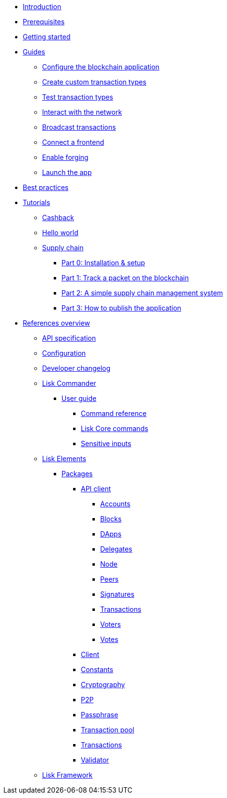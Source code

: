 * xref:index.adoc[Introduction]
* xref:setup.adoc[Prerequisites]
* xref:getting-started.adoc[Getting started]
* xref:guides/index.adoc[Guides]
** xref:guides/configuration.adoc[Configure the blockchain application]
** xref:guides/customize.adoc[Create custom transaction types]
** xref:guides/test.adoc[Test transaction types]
** xref:guides/interact.adoc[Interact with the network]
** xref:guides/broadcast.adoc[Broadcast transactions]
** xref:guides/frontend.adoc[Connect a frontend]
** xref:guides/forging.adoc[Enable forging]
** xref:guides/launch.adoc[Launch the app]
* xref:best-practices.adoc[Best practices]
* xref:tutorials/index.adoc[Tutorials]
** xref:tutorials/cashback.adoc[Cashback]
** xref:tutorials/hello-world.adoc[Hello world]
** xref:tutorials/transport.adoc[Supply chain]
*** xref:tutorials/transport0.adoc[Part 0: Installation & setup]
*** xref:tutorials/transport1.adoc[Part 1: Track a packet on the blockchain]
*** xref:tutorials/transport2.adoc[Part 2: A simple supply chain management system]
*** xref:tutorials/transport3.adoc[Part 3: How to publish the application]
* xref:reference/index.adoc[References overview]
** xref:reference/api.adoc[API specification]
** xref:reference/config.adoc[Configuration]
** xref:reference/changelog.adoc[Developer changelog]
** xref:reference/lisk-commander/index.adoc[Lisk Commander]
*** xref:reference/lisk-commander/user-guide.adoc[User guide]
**** xref:reference/lisk-commander/user-guide/commands.adoc[Command reference]
**** xref:reference/lisk-commander/user-guide/lisk-core.adoc[Lisk Core commands]
**** xref:reference/lisk-commander/user-guide/sensitive-inputs.adoc[Sensitive inputs]
** xref:reference/lisk-elements/index.adoc[Lisk Elements]
*** xref:reference/lisk-elements/packages/index.adoc[Packages]
**** xref:reference/lisk-elements/packages/api-client.adoc[API client]
***** xref:reference/lisk-elements/packages/api-client/accounts.adoc[Accounts]
***** xref:reference/lisk-elements/packages/api-client/blocks.adoc[Blocks]
***** xref:reference/lisk-elements/packages/api-client/dapps.adoc[DApps]
***** xref:reference/lisk-elements/packages/api-client/delegates.adoc[Delegates]
***** xref:reference/lisk-elements/packages/api-client/node.adoc[Node]
***** xref:reference/lisk-elements/packages/api-client/peers.adoc[Peers]
***** xref:reference/lisk-elements/packages/api-client/signatures.adoc[Signatures]
***** xref:reference/lisk-elements/packages/api-client/transactions.adoc[Transactions]
***** xref:reference/lisk-elements/packages/api-client/voters.adoc[Voters]
***** xref:reference/lisk-elements/packages/api-client/votes.adoc[Votes]
**** xref:reference/lisk-elements/packages/client.adoc[Client]
**** xref:reference/lisk-elements/packages/constants.adoc[Constants]
**** xref:reference/lisk-elements/packages/cryptography.adoc[Cryptography]
**** xref:reference/lisk-elements/packages/p2p.adoc[P2P]
**** xref:reference/lisk-elements/packages/passphrase.adoc[Passphrase]
**** xref:reference/lisk-elements/packages/transaction-pool.adoc[Transaction pool]
**** xref:reference/lisk-elements/packages/transactions.adoc[Transactions]
**** xref:reference/lisk-elements/packages/validator.adoc[Validator]
** xref:reference/lisk-framework/index.adoc[Lisk Framework]
